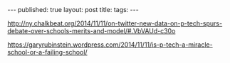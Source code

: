 #+STARTUP: showall indent
#+STARTUP: hidestars
#+OPTIONS: toc:nil
#+begin_html
---
published: true
layout: post
title: 
tags:  
---
#+end_html

#+begin_html
<style>
div.center {text-align:center;}
</style>
#+end_html

http://ny.chalkbeat.org/2014/11/11/on-twitter-new-data-on-p-tech-spurs-debate-over-schools-merits-and-model/#.VbVAUd-c30o

https://garyrubinstein.wordpress.com/2014/11/11/is-p-tech-a-miracle-school-or-a-failing-school/
